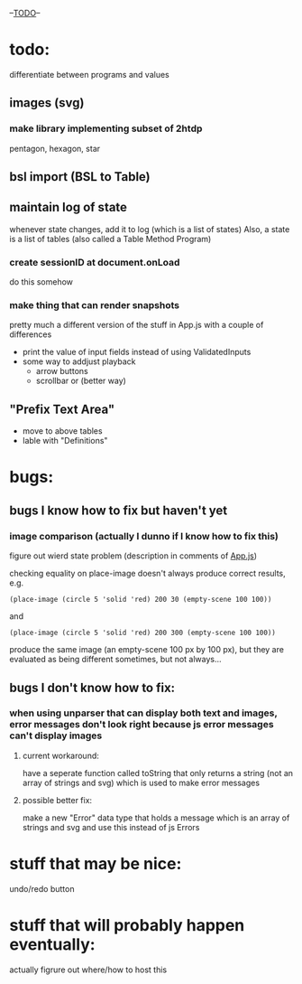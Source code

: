 --___TODO___--

#+OPTIONS: toc:nil

* todo:
 differentiate between programs and values
** images (svg)
*** make library implementing subset of 2htdp
pentagon, hexagon, star

** bsl import (BSL to Table)
** maintain log of state
whenever state changes, add it to log (which is a list of states)
Also, a state is a list of tables (also called a Table Method Program)

*** create sessionID at document.onLoad
do this somehow
*** make thing that can render snapshots
pretty much a different version of the stuff in App.js with a couple of
differences
 - print the value of input fields instead of using ValidatedInputs
 - some way to addjust playback
     - arrow buttons
     - scrollbar or (better way)

** "Prefix Text Area"
- move to above tables
- lable with "Definitions"
* bugs:
** bugs I know how to fix but haven't yet
*** image comparison (actually I dunno if I know how to fix this)
figure out wierd state problem (description in comments of [[file:prototypes/two/src/App.js::// sometimes this doesn't work...][App.js]])

checking equality on place-image doesn't always produce correct results, e.g.
#+BEGIN_SRC
(place-image (circle 5 'solid 'red) 200 30 (empty-scene 100 100))
#+END_SRC
and
#+BEGIN_SRC
(place-image (circle 5 'solid 'red) 200 300 (empty-scene 100 100))
#+END_SRC
produce the same image (an empty-scene 100 px by 100 px), but they
are evaluated as being different sometimes, but not always...
** bugs I don't know how to fix:
*** when using unparser that can display both text and images, error messages don't look right because js error messages can't display images
**** current workaround:
have a seperate function called toString that only returns a string (not
an array of strings and svg) which is used to make error messages
**** possible better fix:
make a new "Error" data type that holds a message which is an array
of strings and svg and use this instead of js Errors


* stuff that may be nice:
undo/redo button

* stuff that will probably happen eventually:
actually figrure out where/how to host this
